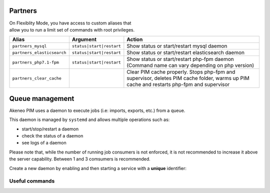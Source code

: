 Partners
========

| On Flexiblity Mode, you have access to custom aliases that
| allow you to run a limit set of commands with root privileges.

+----------------------------+--------------------------+--------------------------------------------------------------------------------------------------------------------------------------------+
| Alias                      | Argument                 | Action                                                                                                                                     |
+============================+==========================+============================================================================================================================================+
| ``partners_mysql``         | ``status|start|restart`` | Show status or start/restart mysql daemon                                                                                                  |
+----------------------------+--------------------------+--------------------------------------------------------------------------------------------------------------------------------------------+
| ``partners_elasticsearch`` | ``status|start|restart`` | Show status or start/restart elasticsearch daemon                                                                                          |
+----------------------------+--------------------------+--------------------------------------------------------------------------------------------------------------------------------------------+
| ``partners_php7.1-fpm``    | ``status|start|restart`` | Show status or start/restart php-fpm daemon (Command name can vary depending on php version)                                               |
+----------------------------+--------------------------+--------------------------------------------------------------------------------------------------------------------------------------------+
| ``partners_clear_cache``   |                          | Clear PIM cache properly. Stops php-fpm and supervisor, deletes PIM cache folder, warms up PIM cache and restarts php-fpm and supervisor   |
+----------------------------+--------------------------+--------------------------------------------------------------------------------------------------------------------------------------------+

Queue management
================

Akeneo PIM uses a daemon to execute jobs (i.e: imports, exports, etc.) from a queue.

This daemon is managed by ``systemd`` and allows multiple operations such as:

- start/stop/restart a daemon
- check the status of a daemon
- see logs of a daemon

Please note that, while the number of running job consumers is not enforced, it is not recommended
to increase it above the server capability. Between 1 and 3 comsumers is recommended.

Create a new daemon by enabling and then starting a service with a **unique** identifier:

.. code-block:: bash
    :linenos:

    # Enable the daemon #1
    partners_systemctl pim_job_queue@1 enable

    # Enable the daemon #2
    partners_systemctl pim_job_queue@2 enable

    # Launch the daemon #1
    partners_systemctl pim_job_queue@1 start

    # Launch the daemon #2
    partners_systemctl pim_job_queue@2 start

    # Check the status of the daemon
    partners_systemctl pim_job_queue@1 status

    # See real time logs for daemon #2
    journalctl --unit=pim_job_queue@2 -f

Useful commands
---------------

.. code-block:: bash
    :linenos:

    # check the status of all running queues
    partners_systemctl pim_job_queue@* status

    # restart all enabled daemons
    # Note: disabled or manually started daemons will not be restarted
    #       for this reason, always enable/disable daemons as you need them.
    partners_systemctl pim_job_queue@* status

    # see logs for job consumer "foo", append with "-f" for real time display.
    journalctl --unit=pim_job_queue@2 -f

    # Disable a daemon
    partners_systemctl pim_job_queue@2 disable

